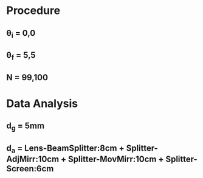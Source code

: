 * Procedure
** \theta_i = 0,0
** \theta_f = 5,5
** N = 99,100
* Data Analysis
** d_g = 5mm
** d_a = Lens-BeamSplitter:8cm + Splitter-AdjMirr:10cm + Splitter-MovMirr:10cm + Splitter-Screen:6cm

